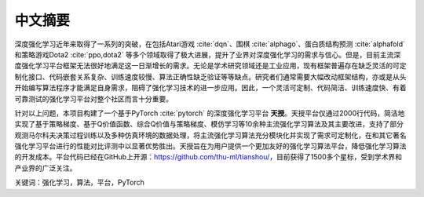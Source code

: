 .. _abstract:

中文摘要
========

深度强化学习近年来取得了一系列的突破，在包括Atari游戏 :cite:`dqn`、围棋 :cite:`alphago`、蛋白质结构预测 :cite:`alphafold` 和策略游戏Dota2 :cite:`ppo,dota2` 等多个领域取得了极大进展，提升了业界对深度强化学习的需求与信心。但是，目前主流深度强化学习平台框架无法很好地满足这一日渐增长的需求。无论是学术研究领域还是工业应用，现有框架普遍存在缺乏灵活的可定制化接口、代码嵌套关系复杂、训练速度较慢、算法正确性缺乏验证等等缺点。研究者们通常需要大幅改动框架结构，亦或是从头开始编写算法程序才能满足自身需求，阻碍了强化学习技术的进一步应用。因此，一个灵活可定制、代码简洁、训练速度快、有着可靠测试的强化学习平台对整个社区而言十分重要。

针对以上问题，本项目构建了一个基于PyTorch :cite:`pytorch` 的深度强化学习平台 **天授**。天授平台仅通过2000行代码，简洁地实现了基于策略梯度、基于Q价值函数、综合Q价值与策略梯度、模仿学习等10余种主流强化学习算法及其主要改进，支持了部分观测马尔科夫决策过程训练以及多种仿真环境的数据处理，将主流强化学习算法充分模块化并实现了需求可定制化，在和其它著名强化学习平台进行的性能对比评测中以显著优势胜出。天授旨在为用户提供一个更加友好的强化学习算法平台，降低强化学习算法的开发成本。平台代码已经在GitHub上开源：https://github.com/thu-ml/tianshou/，目前获得了1500多个星标，受到学术界和产业界的广泛关注。

关键词：强化学习，算法，平台，PyTorch

